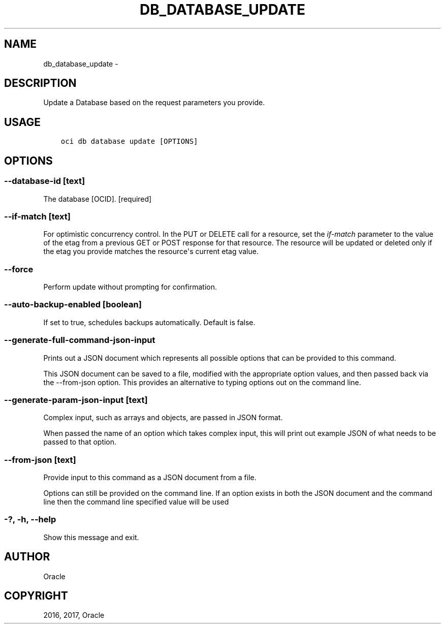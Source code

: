 .\" Man page generated from reStructuredText.
.
.TH "DB_DATABASE_UPDATE" "1" "Nov 27, 2017" "2.4.12" "OCI CLI Command Reference"
.SH NAME
db_database_update \- 
.
.nr rst2man-indent-level 0
.
.de1 rstReportMargin
\\$1 \\n[an-margin]
level \\n[rst2man-indent-level]
level margin: \\n[rst2man-indent\\n[rst2man-indent-level]]
-
\\n[rst2man-indent0]
\\n[rst2man-indent1]
\\n[rst2man-indent2]
..
.de1 INDENT
.\" .rstReportMargin pre:
. RS \\$1
. nr rst2man-indent\\n[rst2man-indent-level] \\n[an-margin]
. nr rst2man-indent-level +1
.\" .rstReportMargin post:
..
.de UNINDENT
. RE
.\" indent \\n[an-margin]
.\" old: \\n[rst2man-indent\\n[rst2man-indent-level]]
.nr rst2man-indent-level -1
.\" new: \\n[rst2man-indent\\n[rst2man-indent-level]]
.in \\n[rst2man-indent\\n[rst2man-indent-level]]u
..
.SH DESCRIPTION
.sp
Update a Database based on the request parameters you provide.
.SH USAGE
.INDENT 0.0
.INDENT 3.5
.sp
.nf
.ft C
oci db database update [OPTIONS]
.ft P
.fi
.UNINDENT
.UNINDENT
.SH OPTIONS
.SS \-\-database\-id [text]
.sp
The database [OCID]. [required]
.SS \-\-if\-match [text]
.sp
For optimistic concurrency control. In the PUT or DELETE call for a resource, set the \fIif\-match\fP parameter to the value of the etag from a previous GET or POST response for that resource.  The resource will be updated or deleted only if the etag you provide matches the resource\(aqs current etag value.
.SS \-\-force
.sp
Perform update without prompting for confirmation.
.SS \-\-auto\-backup\-enabled [boolean]
.sp
If set to true, schedules backups automatically. Default is false.
.SS \-\-generate\-full\-command\-json\-input
.sp
Prints out a JSON document which represents all possible options that can be provided to this command.
.sp
This JSON document can be saved to a file, modified with the appropriate option values, and then passed back via the \-\-from\-json option. This provides an alternative to typing options out on the command line.
.SS \-\-generate\-param\-json\-input [text]
.sp
Complex input, such as arrays and objects, are passed in JSON format.
.sp
When passed the name of an option which takes complex input, this will print out example JSON of what needs to be passed to that option.
.SS \-\-from\-json [text]
.sp
Provide input to this command as a JSON document from a file.
.sp
Options can still be provided on the command line. If an option exists in both the JSON document and the command line then the command line specified value will be used
.SS \-?, \-h, \-\-help
.sp
Show this message and exit.
.SH AUTHOR
Oracle
.SH COPYRIGHT
2016, 2017, Oracle
.\" Generated by docutils manpage writer.
.
